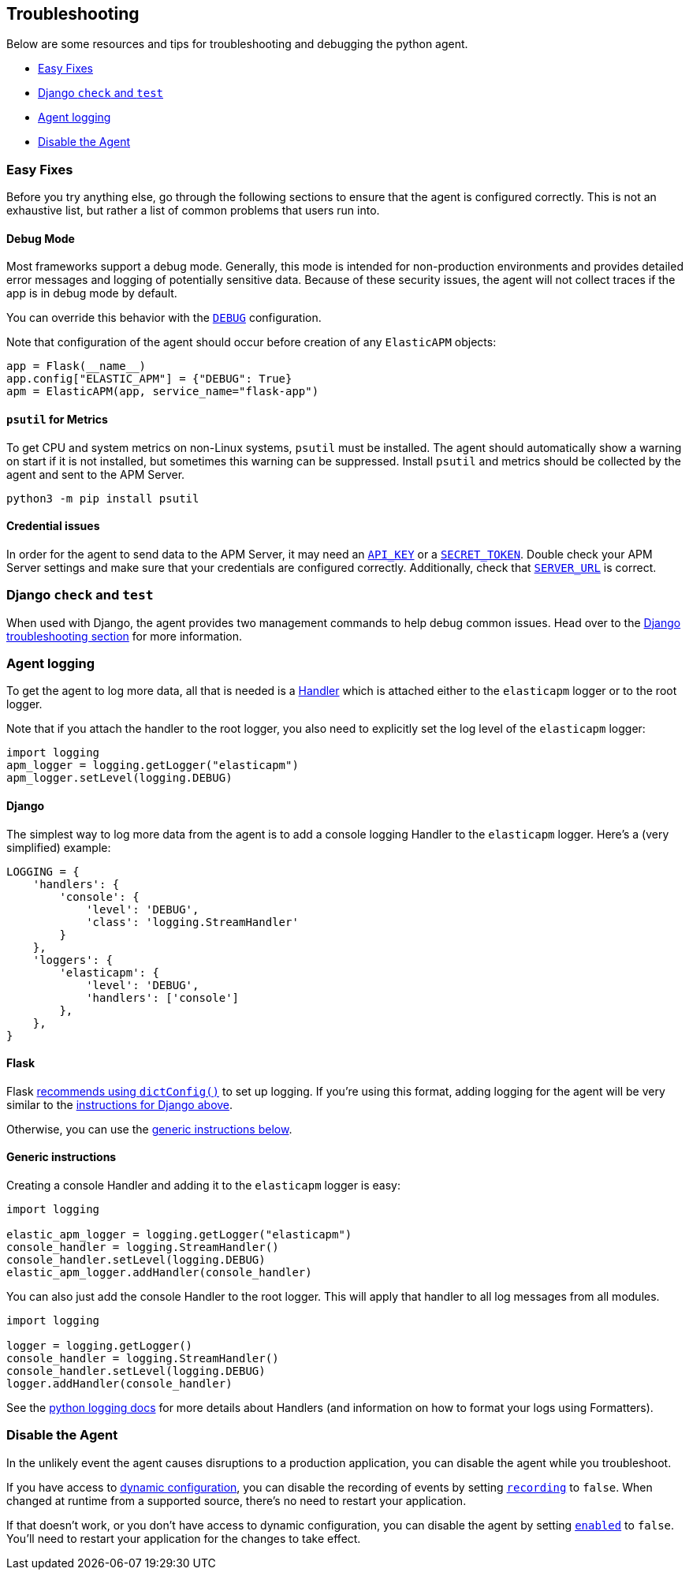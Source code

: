[[_troubleshooting]]
== Troubleshooting

Below are some resources and tips for troubleshooting and debugging the
python agent.

* <<easy-fixes>>
* <<django-test>>
* <<agent-logging>>
* <<disable-agent>>

[float]
[[easy-fixes]]
=== Easy Fixes

Before you try anything else, go through the following sections to ensure that
the agent is configured correctly. This is not an exhaustive list, but rather
a list of common problems that users run into.

[float]
[[debug-mode]]
==== Debug Mode

Most frameworks support a debug mode. Generally, this mode is intended for
non-production environments and provides detailed error messages and logging of
potentially sensitive data. Because of these security issues, the agent will
not collect traces if the app is in debug mode by default.

You can override this behavior with the <<config-debug,`DEBUG`>> configuration.

Note that configuration of the agent should occur before creation of any
`ElasticAPM` objects:

[source,python]
----
app = Flask(__name__)
app.config["ELASTIC_APM"] = {"DEBUG": True}
apm = ElasticAPM(app, service_name="flask-app")
----

[float]
[[psutil-metrics]]
==== `psutil` for Metrics

To get CPU and system metrics on non-Linux systems, `psutil` must be
installed. The agent should automatically show a warning on start if it is
not installed, but sometimes this warning can be suppressed. Install `psutil`
and metrics should be collected by the agent and sent to the APM Server.

[source,bash]
----
python3 -m pip install psutil
----

[float]
[[apm-server-credentials]]
==== Credential issues

In order for the agent to send data to the APM Server, it may need an
<<config-api-key,`API_KEY`>> or a <<config-secret-token,`SECRET_TOKEN`>>. Double
check your APM Server settings and make sure that your credentials are
configured correctly. Additionally, check that <<config-server-url,`SERVER_URL`>>
is correct.

[float]
[[django-test]]
=== Django `check` and `test`

When used with Django, the agent provides two management commands to help debug
common issues. Head over to the <<django-troubleshooting,Django troubleshooting section>>
for more information.

[float]
[[agent-logging]]
=== Agent logging

To get the agent to log more data, all that is needed is a
https://docs.python.org/3/library/logging.html#handler-objects[Handler] which
is attached either to the `elasticapm` logger or to the root logger.

Note that if you attach the handler to the root logger, you also need to
explicitly set the log level of the `elasticapm` logger:

[source,python]
----
import logging
apm_logger = logging.getLogger("elasticapm")
apm_logger.setLevel(logging.DEBUG)
----

[float]
[[django-agent-logging]]
==== Django

The simplest way to log more data from the agent is to add a console logging
Handler to the `elasticapm` logger. Here's a (very simplified) example:

[source,python]
----
LOGGING = {
    'handlers': {
        'console': {
            'level': 'DEBUG',
            'class': 'logging.StreamHandler'
        }
    },
    'loggers': {
        'elasticapm': {
            'level': 'DEBUG',
            'handlers': ['console']
        },
    },
}
----

[float]
[[flask-agent-logging]]
==== Flask

Flask https://flask.palletsprojects.com/en/1.1.x/logging/[recommends using `dictConfig()`]
to set up logging. If you're using this format, adding logging for the agent
will be very similar to the <<django-agent-logging,instructions for Django above>>.

Otherwise, you can use the <<generic-agent-logging,generic instructions below>>.

[float]
[[generic-agent-logging]]
==== Generic instructions

Creating a console Handler and adding it to the `elasticapm` logger is easy:

[source,python]
----
import logging

elastic_apm_logger = logging.getLogger("elasticapm")
console_handler = logging.StreamHandler()
console_handler.setLevel(logging.DEBUG)
elastic_apm_logger.addHandler(console_handler)
----

You can also just add the console Handler to the root logger. This will apply
that handler to all log messages from all modules.

[source,python]
----
import logging

logger = logging.getLogger()
console_handler = logging.StreamHandler()
console_handler.setLevel(logging.DEBUG)
logger.addHandler(console_handler)
----

See the https://docs.python.org/3/library/logging.html[python logging docs]
for more details about Handlers (and information on how to format your logs
using Formatters).

[float]
[[disable-agent]]
=== Disable the Agent

In the unlikely event the agent causes disruptions to a production application,
you can disable the agent while you troubleshoot.

If you have access to <<dynamic-configuration,dynamic configuration>>,
you can disable the recording of events by setting <<config-recording,`recording`>> to `false`.
When changed at runtime from a supported source, there's no need to restart your application.

If that doesn't work, or you don't have access to dynamic configuration, you can disable the agent by setting
<<config-enabled,`enabled`>> to `false`.
You'll need to restart your application for the changes to take effect.
